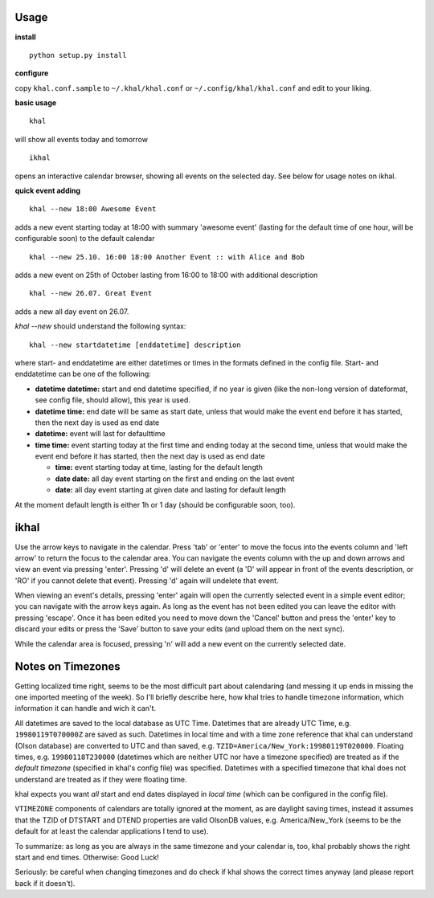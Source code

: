 Usage
-----
**install**

::

    python setup.py install

**configure**

copy ``khal.conf.sample`` to ``~/.khal/khal.conf`` or
``~/.config/khal/khal.conf`` and edit to your liking.


**basic usage**

::

    khal

will show all events today and tomorrow

::

    ikhal

opens an interactive calendar browser, showing all events on the selected day.
See below for usage notes on ikhal.

**quick event adding**

::

    khal --new 18:00 Awesome Event

adds a new event starting today at 18:00 with summary 'awesome event' (lasting
for the default time of one hour, will be configurable soon) to the default
calendar

::

    khal --new 25.10. 16:00 18:00 Another Event :: with Alice and Bob

adds a new event on 25th of October lasting from 16:00 to 18:00 with additional description

::

    khal --new 26.07. Great Event

adds a new all day event on 26.07.

`khal --new` should understand the following syntax:

::

    khal --new startdatetime [enddatetime] description

where start- and enddatetime are either datetimes or times in the formats defined
in the config file. Start- and enddatetime can be one of the following:

* **datetime datetime:** start and end datetime specified, if no year is given
  (like the non-long version of dateformat, see config file, should allow),
  this year is used.

* **datetime time:** end date will be same as start date, unless that would make
  the event end before it has started, then the next day is used as end date

* **datetime:** event will last for defaulttime

* **time time:** event starting today at the first time and ending today at the
  second time, unless that would make the event end before it has started, then
  the next day is used as end date

  * **time:** event starting today at time, lasting for the default length
  * **date date:** all day event starting on the first and ending on the last
    event
  * **date:** all day event starting at given date and lasting for default length

At the moment default length is either 1h or 1 day (should be configurable soon,
too).


ikhal
-----
Use the arrow keys to navigate in the calendar. Press 'tab' or 'enter' to move
the focus into the events column and 'left arrow' to return the focus to the
calendar area. You can navigate the events column with the up and down arrows
and view an event via pressing 'enter'. Pressing 'd' will delete an event (a 'D'
will appear in front of the events description, or 'RO' if you cannot delete
that event). Pressing 'd' again will undelete that event.

When viewing an event's details, pressing 'enter' again will open the
currently selected event in a simple event editor; you can navigate with the
arrow keys again. As long as the event has not been edited you can leave the
editor with pressing 'escape'. Once it has been edited you need to move down the
'Cancel' button and press the 'enter' key to discard your edits or press the
'Save' button to save your edits (and upload them on the next sync).

While the calendar area is focused, pressing 'n' will add a new event on the
currently selected date.



Notes on Timezones
-------------------
Getting localized time right, seems to be the most difficult part about
calendaring (and messing it up ends in missing the one imported meeting of the
week). So I'll briefly describe here, how khal tries to handle timezone
information, which information it can handle and wich it can't.

All datetimes are saved to the local database as UTC Time. Datetimes that are
already UTC Time, e.g. ``19980119T070000Z`` are saved as such. Datetimes in
local time and with a time zone reference that khal can understand (Olson
database) are converted to UTC and than saved, e.g.
``TZID=America/New_York:19980119T020000``.  Floating times, e.g.
``19980118T230000`` (datetimes which are neither UTC nor have a timezone
specified) are treated as if the *default timezone* (specified in khal's config
file) was specified. Datetimes with a specified timezone that khal does not
understand are treated as if they were floating time.

khal expects you want *all* start and end dates displayed in *local time*
(which can be configured in the config file).

``VTIMEZONE`` components of calendars are totally ignored at the moment, as are
daylight saving times, instead it assumes that the TZID of DTSTART and DTEND
properties are valid OlsonDB values, e.g. America/New_York (seems to be the
default for at least the calendar applications I tend to use).

To summarize: as long as you are always in the same timezone and your calendar
is, too, khal probably shows the right start and end times. Otherwise: Good
Luck!

Seriously: be careful when changing timezones and do check if khal shows the
correct times anyway (and please report back if it doesn't).


